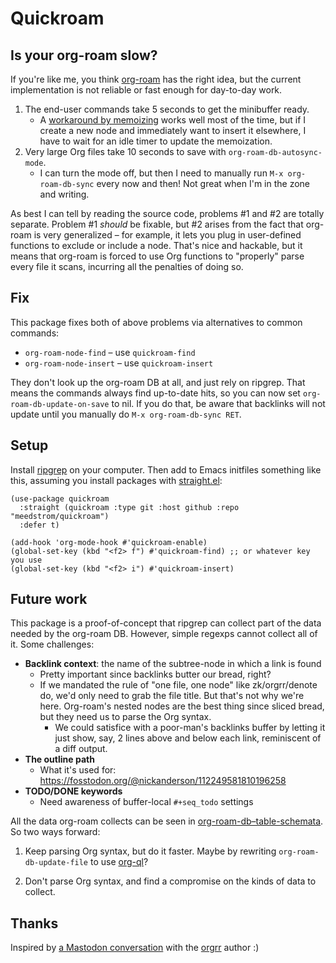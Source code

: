 * Quickroam
** Is your org-roam slow?

If you're like me, you think [[https://github.com/org-roam/org-roam][org-roam]] has the right idea, but the current implementation is not reliable or fast enough for day-to-day work.

1. The end-user commands take 5 seconds to get the minibuffer ready.
   - A [[https://edstrom.dev/czdfr/org-roam-fixes#jxbqt][workaround by memoizing]] works well most of the time, but if I create a new node and immediately want to insert it elsewhere, I have to wait for an idle timer to update the memoization.

2. Very large Org files take 10 seconds to save with =org-roam-db-autosync-mode=.
   - I can turn the mode off, but then I need to manually run =M-x org-roam-db-sync= every now and then!  Not great when I'm in the zone and writing.

As best I can tell by reading the source code, problems #1 and #2 are totally separate.  Problem #1 /should/ be fixable, but #2 arises from the fact that org-roam is very generalized -- for example, it lets you plug in user-defined functions to exclude or include a node.  That's nice and hackable, but it means that org-roam is forced to use Org functions to "properly" parse every file it scans, incurring all the penalties of doing so.

** Fix

This package fixes both of above problems via alternatives to common commands:

- =org-roam-node-find= -- use =quickroam-find=
- =org-roam-node-insert= -- use =quickroam-insert=

They don't look up the org-roam DB at all, and just rely on ripgrep.  That means the commands always find up-to-date hits, so you can now set =org-roam-db-update-on-save= to nil.  If you do that, be aware that backlinks will not update until you manually do =M-x org-roam-db-sync RET=.

** Setup

Install [[https://github.com/BurntSushi/ripgrep][ripgrep]] on your computer.  Then add to Emacs initfiles something like this, assuming you install packages with [[https://github.com/radian-software/straight.el][straight.el]]:

#+begin_src elisp
(use-package quickroam
  :straight (quickroam :type git :host github :repo "meedstrom/quickroam")
  :defer t)

(add-hook 'org-mode-hook #'quickroam-enable)
(global-set-key (kbd "<f2> f") #'quickroam-find) ;; or whatever key you use
(global-set-key (kbd "<f2> i") #'quickroam-insert)
#+end_src

** Future work

This package is a proof-of-concept that ripgrep can collect part of the data needed by the org-roam DB.  However, simple regexps cannot collect all of it.  Some challenges:

- *Backlink context*: the name of the subtree-node in which a link is found
  - Pretty important since backlinks butter our bread, right?
  - If we mandated the rule of "one file, one node" like zk/orgrr/denote do, we'd only need to grab the file title.  But that's not why we're here.  Org-roam's nested nodes are the best thing since sliced bread, but they need us to parse the Org syntax.
    - We could satisfice with a poor-man's backlinks buffer by letting it just show, say, 2 lines above and below each link, reminiscent of a diff output.

- *The outline path*
  - What it's used for: https://fosstodon.org/@nickanderson/112249581810196258

- *TODO/DONE keywords*
  - Need awareness of buffer-local =#+seq_todo= settings

All the data org-roam collects can be seen in [[https://github.com/org-roam/org-roam/blob/v2.2.2/org-roam-db.el#L229][org-roam-db--table-schemata]].  So two ways forward:

1. Keep parsing Org syntax, but do it faster.  Maybe by rewriting =org-roam-db-update-file= to use [[https://github.com/alphapapa/org-ql][org-ql]]?

2. Don't parse Org syntax, and find a compromise on the kinds of data to collect.

** Thanks

Inspired by [[https://emacs.ch/@laotang/112139767286378879][a Mastodon conversation]] with the [[https://github.com/rtrppl/orgrr][orgrr]] author :)
